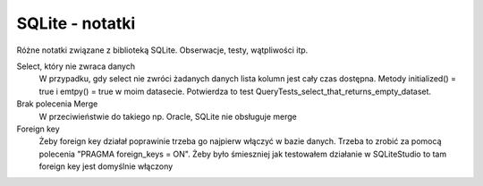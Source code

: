 SQLite - notatki
================================================================================

Różne notatki związane z biblioteką SQLite. Obserwacje, testy, wątpliwości itp.

Select, który nie zwraca danych
    W przypadku, gdy select nie zwróci żadanych danych lista kolumn jest cały
    czas dostępna. Metody initialized() = true i emtpy() = true w moim
    datasecie. Potwierdza to test QueryTests_select_that_returns_empty_dataset.

Brak polecenia Merge
    W przeciwieństwie do takiego np. Oracle, SQLite nie obsługuje merge

Foreign key
    Żeby foreign key działał poprawinie trzeba go najpierw włączyć w bazie
    danych. Trzeba to zrobić za pomocą polecenia "PRAGMA foreign_keys = ON".
    Żeby było śmieszniej jak testowałem działanie w SQLiteStudio to tam
    foreign key jest domyślnie włączony
